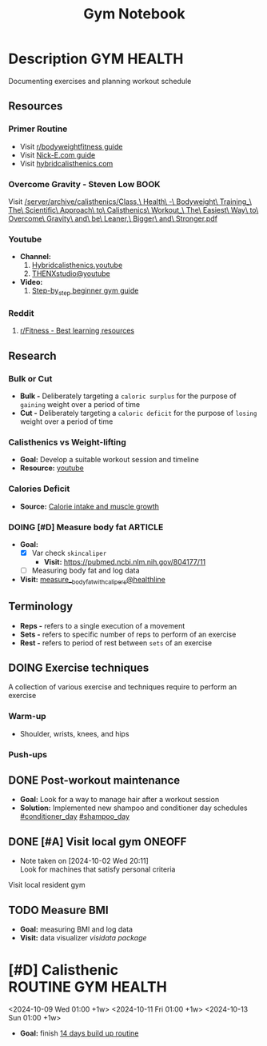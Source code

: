 #+TITLE: Gym Notebook

* Description :GYM:HEALTH:

Documenting exercises and planning workout schedule

** Resources

*** Primer Routine

- Visit [[https://redlib.seasi.dev/r/bodyweightfitness/wiki/training_guide][r/bodyweightfitness guide]]
- Visit [[https://nick-e.com/primer/][Nick-E.com guide]]
- Visit [[https://www.hybridcalisthenics.com/routine][hybridcalisthenics.com]]

*** Overcome Gravity - Steven Low :BOOK:

Visit [[/server/archive/calisthenics/Class,\ Health\ -\ Bodyweight\ Training_\ The\ Scientific\ Approach\ to\ Calisthenics\ Workout_\ The\ Easiest\ Way\ to\ Overcome\ Gravity\ and\ be\ Leaner,\ Bigger\ and\ Stronger.pdf]]

*** Youtube

- *Channel:*
  1. [[https://youtube.com/channel/UCeJFgNahi--FKs0oJyeRDEw][Hybridcalisthenics.youtube]]
  2. [[https://www.youtube.com/@OFFICIALTHENXSTUDIOS][THENXstudio@youtube]]
- *Video:*
  1. [[https://youtube.com/watch?v=U9ENCvFf9yQ][Step-by_step beginner gym guide]]

*** Reddit

1. [[https://redlib.seasi.dev/r/Fitness/comments/3sjpv8/best_learning_resources/][r/Fitness - Best learning resources]]

** Research

*** Bulk or Cut

- *Bulk -* Deliberately targeting a ~caloric surplus~ for the purpose of ~gaining~ weight over a period of time
- *Cut -* Deliberately targeting a ~caloric deficit~ for the purpose of ~losing~ weight over a period of time

*** Calisthenics vs Weight-lifting

- *Goal:* Develop a suitable workout session and timeline
- *Resource:* [[https://youtube.com/watch?v=VLOKMjHEyhY][youtube]]

*** Calories Deficit

- *Source:* [[https://redlib.seasi.dev/r/StrongerByScience/comments/1f2tk5v/why_is_it_that_calorie_intake_is_so_important_for/][Calorie intake and muscle growth]]

*** DOING [#D] Measure body fat :ARTICLE:
DEADLINE: <2024-10-16 Wed 23:00>

- *Goal:* 
  - [X] Var check ~skincaliper~
    - *Visit:* [[https://pubmed.ncbi.nlm.nih.gov/804177/11]]
  - [ ] Measuring body fat and log data

- *Visit:* [[https://www.healthline.com/nutrition/ways-to-measure-body-fat#TOC_TITLE_HDR_2][measure__body_fat_with_calipers@healthline]]

** Terminology

- *Reps -* refers to a single execution of a movement
- *Sets -* refers to specific number of reps to perform of an exercise
- *Rest -* refers to period of rest between ~sets~ of an exercise

** DOING Exercise techniques

A collection of various exercise and techniques require to perform an exercise

*** Warm-up

- Shoulder, wrists, knees, and hips

*** Push-ups

** DONE Post-workout maintenance
CLOSED: [2024-10-07 Mon 20:22]

- *Goal:* Look for a way to manage hair after a workout session 
- *Solution:* Implemented new shampoo and conditioner day schedules  [[#conditioner_day]]  [[#shampoo_day]]

** DONE [#A] Visit local gym :ONEOFF:
CLOSED: [2024-10-07 Mon 18:40] SCHEDULED: <2024-10-07 Mon 16:00>
- Note taken on [2024-10-02 Wed 20:11] \\
  Look for machines that satisfy personal criteria

Visit local resident gym 

** TODO Measure BMI

- *Goal:* measuring BMI and log data
- *Visit:* data visualizer [[computer/computer_main.org#visidata][visidata package]]

* [#D] Calisthenic :ROUTINE:GYM:HEALTH:

<2024-10-09 Wed 01:00 +1w>
<2024-10-11 Fri 01:00 +1w>
<2024-10-13 Sun 01:00 +1w>

- *Goal:* finish [[https://nick-e.com/primer/#buildup][14 days build up routine]]

